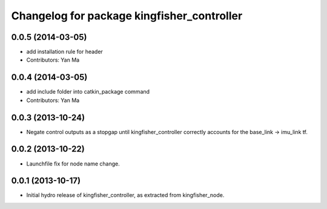 ^^^^^^^^^^^^^^^^^^^^^^^^^^^^^^^^^^^^^^^^^^^
Changelog for package kingfisher_controller
^^^^^^^^^^^^^^^^^^^^^^^^^^^^^^^^^^^^^^^^^^^

0.0.5 (2014-03-05)
------------------
* add installation rule for header
* Contributors: Yan Ma 

0.0.4 (2014-03-05)
------------------
* add include folder into catkin_package command
* Contributors: Yan Ma

0.0.3 (2013-10-24)
------------------
* Negate control outputs as a stopgap until kingfisher_controller correctly accounts for the base_link -> imu_link tf.

0.0.2 (2013-10-22)
------------------
* Launchfile fix for node name change.

0.0.1 (2013-10-17)
------------------
* Initial hydro release of kingfisher_controller, as extracted from kingfisher_node.

